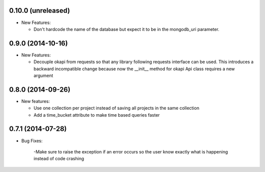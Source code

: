 0.10.0 (unreleased)
-------------------
- New Features:

  - Don't hardcode the name of the database but expect it to be in
    the mongodb_uri parameter.

0.9.0 (2014-10-16)
------------------
- New Features:

  - Decouple okapi from requests so that any library following requests 
    interface can be used. This introduces a backward incompatible change
    because now the __init__ method for okapi Api class requires a new
    argument

0.8.0 (2014-09-26)
------------------
- New features:

  - Use one collection per project instead of saving all projects in the same collection
  - Add a time_bucket attribute to make time based queries faster

0.7.1 (2014-07-28)
----------------
- Bug Fixes:

	-Make sure to raise the exception if an error occurs so the user know 
	exactly what is happening instead of code crashing

